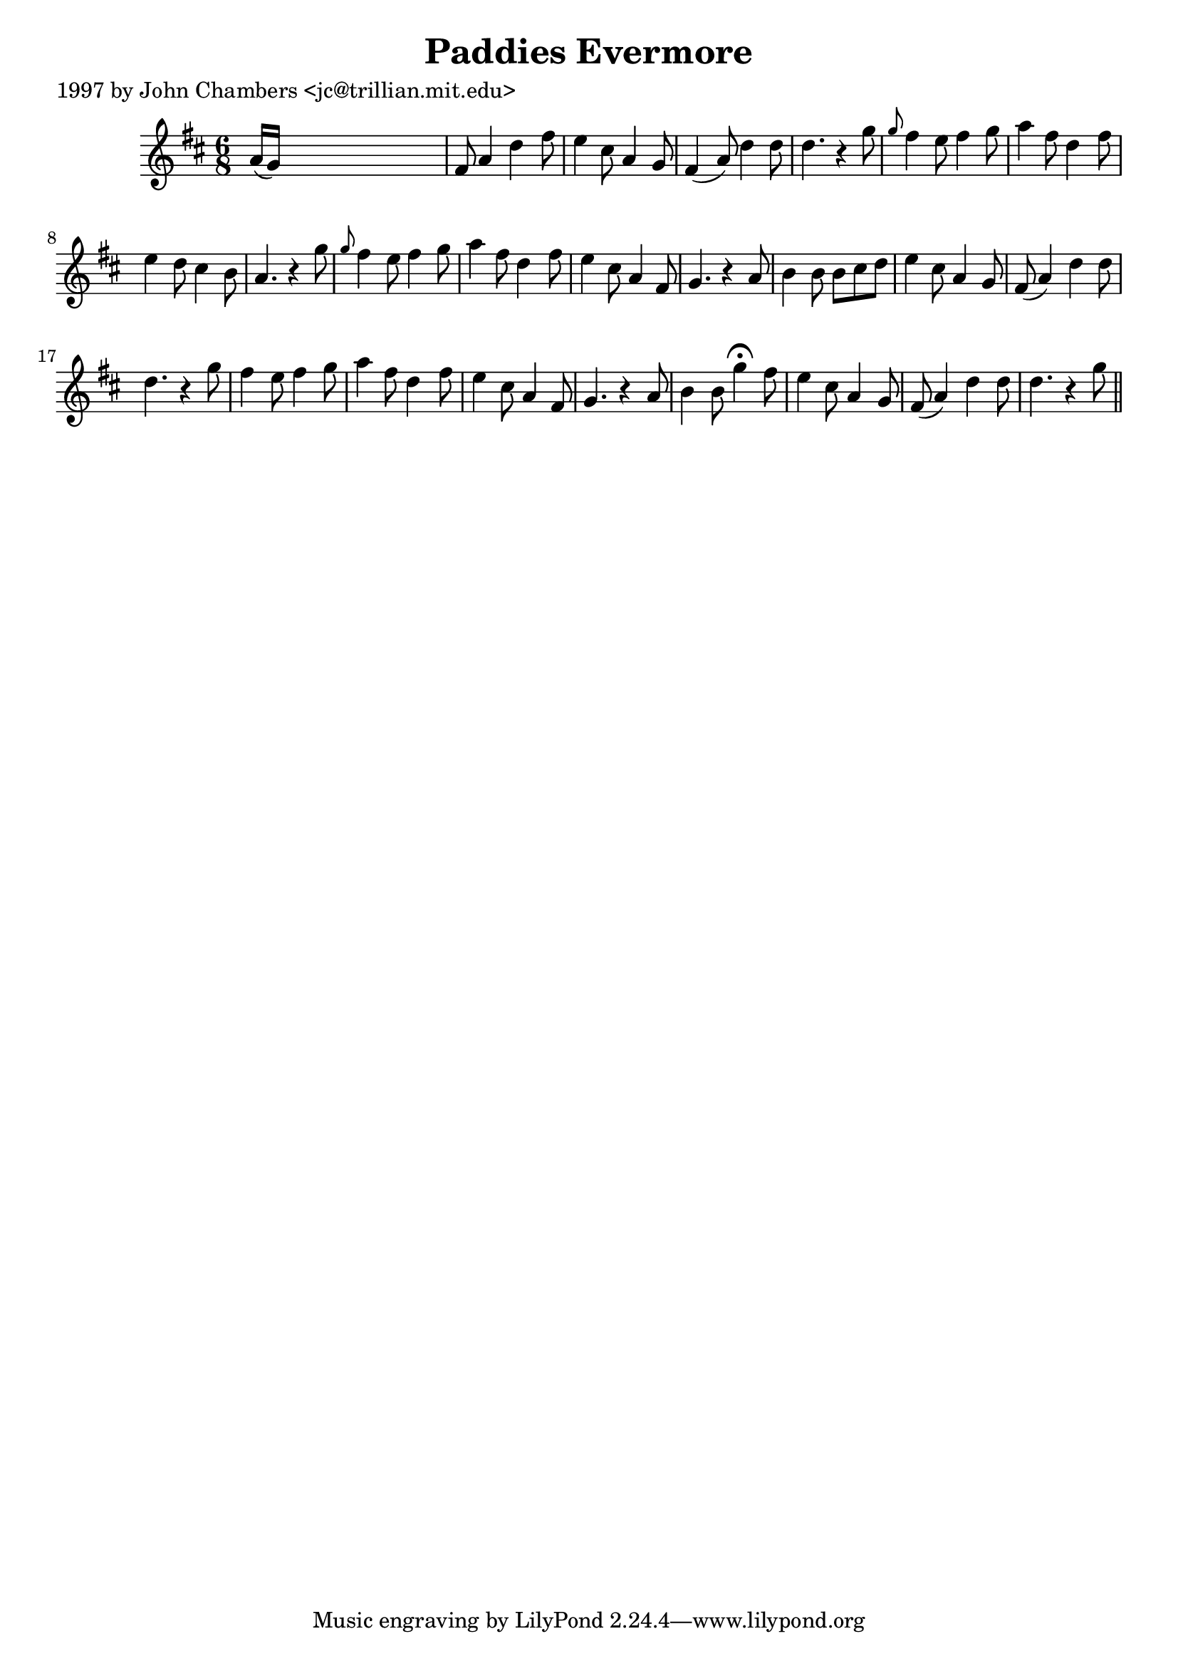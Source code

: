 
\version "2.16.2"
% automatically converted by musicxml2ly from xml/0262_jc.xml

%% additional definitions required by the score:
\language "english"


\header {
    poet = "1997 by John Chambers <jc@trillian.mit.edu>"
    encoder = "abc2xml version 63"
    encodingdate = "2015-01-25"
    title = "Paddies Evermore"
    }

\layout {
    \context { \Score
        autoBeaming = ##f
        }
    }
PartPOneVoiceOne =  \relative a' {
    \key d \major \time 6/8 a16 ( [ g16 ) ] s8*5 | % 2
    fs8 a4 d4 fs8 | % 3
    e4 cs8 a4 g8 | % 4
    fs4 ( a8 ) d4 d8 | % 5
    d4. r4 g8 | % 6
    \grace { g8 } fs4 e8 fs4 g8 | % 7
    a4 fs8 d4 fs8 | % 8
    e4 d8 cs4 b8 | % 9
    a4. r4 g'8 | \barNumberCheck #10
    \grace { g8 } fs4 e8 fs4 g8 | % 11
    a4 fs8 d4 fs8 | % 12
    e4 cs8 a4 fs8 | % 13
    g4. r4 a8 | % 14
    b4 b8 b8 [ cs8 d8 ] | % 15
    e4 cs8 a4 g8 | % 16
    fs8 ( a4 ) d4 d8 | % 17
    d4. r4 g8 | % 18
    fs4 e8 fs4 g8 | % 19
    a4 fs8 d4 fs8 | \barNumberCheck #20
    e4 cs8 a4 fs8 | % 21
    g4. r4 a8 | % 22
    b4 b8 g'4 ^\fermata fs8 | % 23
    e4 cs8 a4 g8 | % 24
    fs8 ( a4 ) d4 d8 | % 25
    d4. r4 g8 \bar "||"
    }


% The score definition
\score {
    <<
        \new Staff <<
            \context Staff << 
                \context Voice = "PartPOneVoiceOne" { \PartPOneVoiceOne }
                >>
            >>
        
        >>
    \layout {}
    % To create MIDI output, uncomment the following line:
    %  \midi {}
    }

